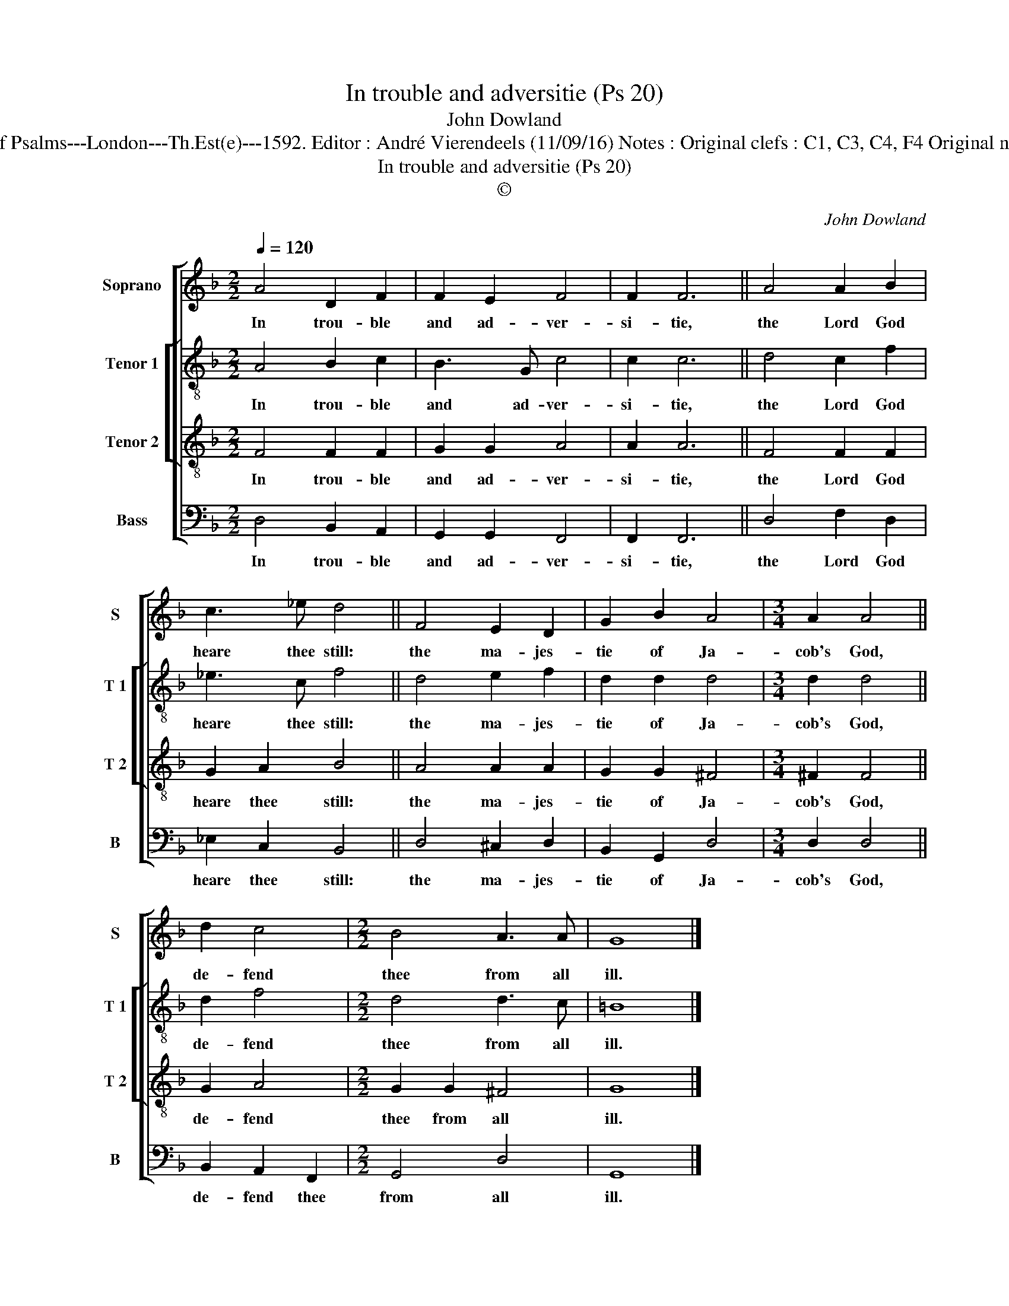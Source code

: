 X:1
T:In trouble and adversitie (Ps 20)
T:John Dowland
T:Source : The Whole Book of Psalms---London---Th.Est(e)---1592. Editor : André Vierendeels (11/09/16) Notes : Original clefs : C1, C3, C4, F4 Original note values have been halved
T:In trouble and adversitie (Ps 20)
T:©
C:John Dowland
Z:©
%%score [ 1 [ 2 3 ] 4 ]
L:1/8
Q:1/4=120
M:2/2
K:F
V:1 treble nm="Soprano" snm="S"
V:2 treble-8 nm="Tenor 1" snm="T 1"
V:3 treble-8 nm="Tenor 2" snm="T 2"
V:4 bass nm="Bass" snm="B"
V:1
 A4 D2 F2 | F2 E2 F4 | F2 F6 || A4 A2 B2 | c3 _e d4 || F4 E2 D2 | G2 B2 A4 |[M:3/4] A2 A4 || %8
w: In trou- ble|and ad- ver-|si- tie,|the Lord God|heare thee still:|the ma- jes-|tie of Ja-|cob's God,|
 d2 c4 |[M:2/2] B4 A3 A | G8 |] %11
w: de- fend|thee from all|ill.|
V:2
 A4 B2 c2 | B3 G c4 | c2 c6 || d4 c2 f2 | _e3 c f4 || d4 e2 f2 | d2 d2 d4 |[M:3/4] d2 d4 || d2 f4 | %9
w: In trou- ble|and ad- ver-|si- tie,|the Lord God|heare thee still:|the ma- jes-|tie of Ja-|cob's God,|de- fend|
[M:2/2] d4 d3 c | =B8 |] %11
w: thee from all|ill.|
V:3
 F4 F2 F2 | G2 G2 A4 | A2 A6 || F4 F2 F2 | G2 A2 B4 || A4 A2 A2 | G2 G2 ^F4 |[M:3/4] ^F2 F4 || %8
w: In trou- ble|and ad- ver-|si- tie,|the Lord God|heare thee still:|the ma- jes-|tie of Ja-|cob's God,|
 G2 A4 |[M:2/2] G2 G2 ^F4 | G8 |] %11
w: de- fend|thee from all|ill.|
V:4
 D,4 B,,2 A,,2 | G,,2 G,,2 F,,4 | F,,2 F,,6 || D,4 F,2 D,2 | _E,2 C,2 B,,4 || D,4 ^C,2 D,2 | %6
w: In trou- ble|and ad- ver-|si- tie,|the Lord God|heare thee still:|the ma- jes-|
 B,,2 G,,2 D,4 |[M:3/4] D,2 D,4 || B,,2 A,,2 F,,2 |[M:2/2] G,,4 D,4 | G,,8 |] %11
w: tie of Ja-|cob's God,|de- fend thee|from all|ill.|

